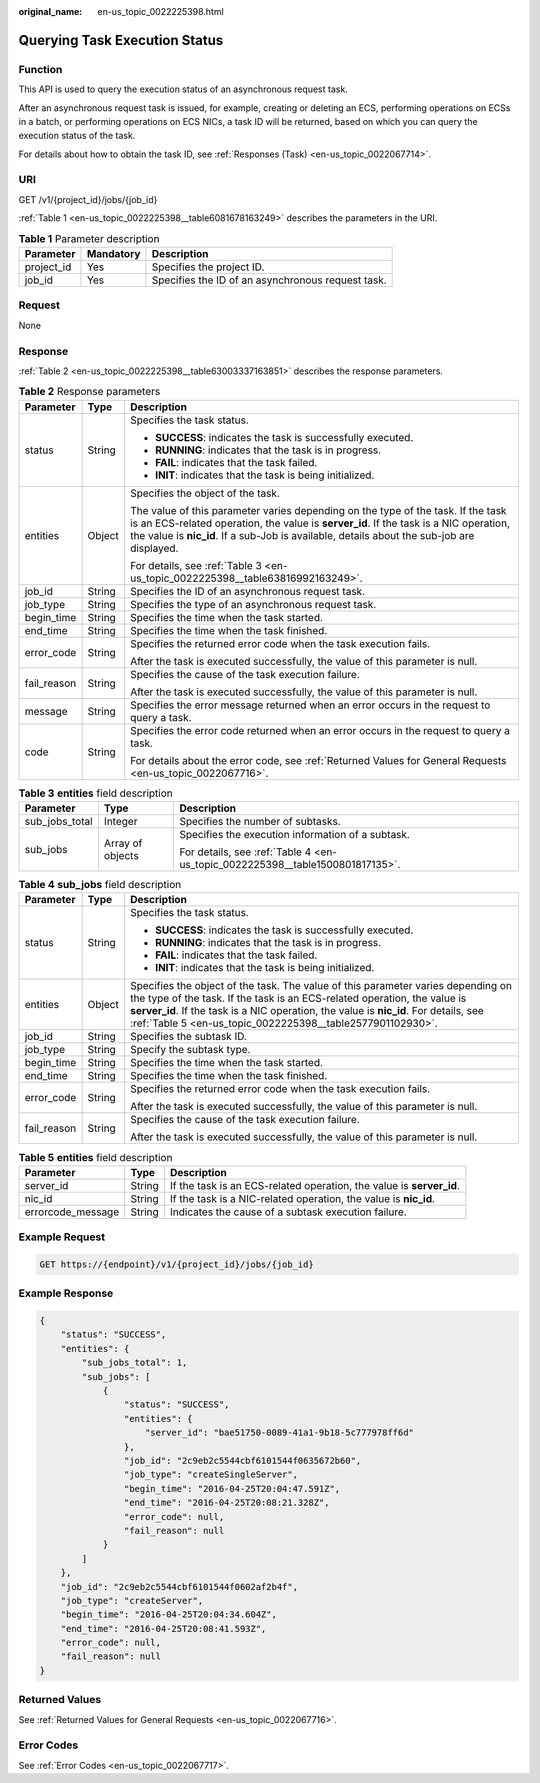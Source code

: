 :original_name: en-us_topic_0022225398.html

.. _en-us_topic_0022225398:

Querying Task Execution Status
==============================

Function
--------

This API is used to query the execution status of an asynchronous request task.

After an asynchronous request task is issued, for example, creating or deleting an ECS, performing operations on ECSs in a batch, or performing operations on ECS NICs, a task ID will be returned, based on which you can query the execution status of the task.

For details about how to obtain the task ID, see :ref:`Responses (Task) <en-us_topic_0022067714>`.

URI
---

GET /v1/{project_id}/jobs/{job_id}

:ref:`Table 1 <en-us_topic_0022225398__table6081678163249>` describes the parameters in the URI.

.. _en-us_topic_0022225398__table6081678163249:

.. table:: **Table 1** Parameter description

   ========== ========= =================================================
   Parameter  Mandatory Description
   ========== ========= =================================================
   project_id Yes       Specifies the project ID.
   job_id     Yes       Specifies the ID of an asynchronous request task.
   ========== ========= =================================================

Request
-------

None

Response
--------

:ref:`Table 2 <en-us_topic_0022225398__table63003337163851>` describes the response parameters.

.. _en-us_topic_0022225398__table63003337163851:

.. table:: **Table 2** Response parameters

   +-----------------------+-----------------------+-------------------------------------------------------------------------------------------------------------------------------------------------------------------------------------------------------------------------------------------------------------------------+
   | Parameter             | Type                  | Description                                                                                                                                                                                                                                                             |
   +=======================+=======================+=========================================================================================================================================================================================================================================================================+
   | status                | String                | Specifies the task status.                                                                                                                                                                                                                                              |
   |                       |                       |                                                                                                                                                                                                                                                                         |
   |                       |                       | -  **SUCCESS**: indicates the task is successfully executed.                                                                                                                                                                                                            |
   |                       |                       | -  **RUNNING**: indicates that the task is in progress.                                                                                                                                                                                                                 |
   |                       |                       | -  **FAIL**: indicates that the task failed.                                                                                                                                                                                                                            |
   |                       |                       | -  **INIT**: indicates that the task is being initialized.                                                                                                                                                                                                              |
   +-----------------------+-----------------------+-------------------------------------------------------------------------------------------------------------------------------------------------------------------------------------------------------------------------------------------------------------------------+
   | entities              | Object                | Specifies the object of the task.                                                                                                                                                                                                                                       |
   |                       |                       |                                                                                                                                                                                                                                                                         |
   |                       |                       | The value of this parameter varies depending on the type of the task. If the task is an ECS-related operation, the value is **server_id**. If the task is a NIC operation, the value is **nic_id**. If a sub-Job is available, details about the sub-job are displayed. |
   |                       |                       |                                                                                                                                                                                                                                                                         |
   |                       |                       | For details, see :ref:`Table 3 <en-us_topic_0022225398__table63816992163249>`.                                                                                                                                                                                          |
   +-----------------------+-----------------------+-------------------------------------------------------------------------------------------------------------------------------------------------------------------------------------------------------------------------------------------------------------------------+
   | job_id                | String                | Specifies the ID of an asynchronous request task.                                                                                                                                                                                                                       |
   +-----------------------+-----------------------+-------------------------------------------------------------------------------------------------------------------------------------------------------------------------------------------------------------------------------------------------------------------------+
   | job_type              | String                | Specifies the type of an asynchronous request task.                                                                                                                                                                                                                     |
   +-----------------------+-----------------------+-------------------------------------------------------------------------------------------------------------------------------------------------------------------------------------------------------------------------------------------------------------------------+
   | begin_time            | String                | Specifies the time when the task started.                                                                                                                                                                                                                               |
   +-----------------------+-----------------------+-------------------------------------------------------------------------------------------------------------------------------------------------------------------------------------------------------------------------------------------------------------------------+
   | end_time              | String                | Specifies the time when the task finished.                                                                                                                                                                                                                              |
   +-----------------------+-----------------------+-------------------------------------------------------------------------------------------------------------------------------------------------------------------------------------------------------------------------------------------------------------------------+
   | error_code            | String                | Specifies the returned error code when the task execution fails.                                                                                                                                                                                                        |
   |                       |                       |                                                                                                                                                                                                                                                                         |
   |                       |                       | After the task is executed successfully, the value of this parameter is null.                                                                                                                                                                                           |
   +-----------------------+-----------------------+-------------------------------------------------------------------------------------------------------------------------------------------------------------------------------------------------------------------------------------------------------------------------+
   | fail_reason           | String                | Specifies the cause of the task execution failure.                                                                                                                                                                                                                      |
   |                       |                       |                                                                                                                                                                                                                                                                         |
   |                       |                       | After the task is executed successfully, the value of this parameter is null.                                                                                                                                                                                           |
   +-----------------------+-----------------------+-------------------------------------------------------------------------------------------------------------------------------------------------------------------------------------------------------------------------------------------------------------------------+
   | message               | String                | Specifies the error message returned when an error occurs in the request to query a task.                                                                                                                                                                               |
   +-----------------------+-----------------------+-------------------------------------------------------------------------------------------------------------------------------------------------------------------------------------------------------------------------------------------------------------------------+
   | code                  | String                | Specifies the error code returned when an error occurs in the request to query a task.                                                                                                                                                                                  |
   |                       |                       |                                                                                                                                                                                                                                                                         |
   |                       |                       | For details about the error code, see :ref:`Returned Values for General Requests <en-us_topic_0022067716>`.                                                                                                                                                             |
   +-----------------------+-----------------------+-------------------------------------------------------------------------------------------------------------------------------------------------------------------------------------------------------------------------------------------------------------------------+

.. _en-us_topic_0022225398__table63816992163249:

.. table:: **Table 3** **entities** field description

   +-----------------------+-----------------------+-------------------------------------------------------------------------------+
   | Parameter             | Type                  | Description                                                                   |
   +=======================+=======================+===============================================================================+
   | sub_jobs_total        | Integer               | Specifies the number of subtasks.                                             |
   +-----------------------+-----------------------+-------------------------------------------------------------------------------+
   | sub_jobs              | Array of objects      | Specifies the execution information of a subtask.                             |
   |                       |                       |                                                                               |
   |                       |                       | For details, see :ref:`Table 4 <en-us_topic_0022225398__table1500801817135>`. |
   +-----------------------+-----------------------+-------------------------------------------------------------------------------+

.. _en-us_topic_0022225398__table1500801817135:

.. table:: **Table 4** **sub_jobs** field description

   +-----------------------+-----------------------+---------------------------------------------------------------------------------------------------------------------------------------------------------------------------------------------------------------------------------------------------------------------------------------------------------------------+
   | Parameter             | Type                  | Description                                                                                                                                                                                                                                                                                                         |
   +=======================+=======================+=====================================================================================================================================================================================================================================================================================================================+
   | status                | String                | Specifies the task status.                                                                                                                                                                                                                                                                                          |
   |                       |                       |                                                                                                                                                                                                                                                                                                                     |
   |                       |                       | -  **SUCCESS**: indicates the task is successfully executed.                                                                                                                                                                                                                                                        |
   |                       |                       | -  **RUNNING**: indicates that the task is in progress.                                                                                                                                                                                                                                                             |
   |                       |                       | -  **FAIL**: indicates that the task failed.                                                                                                                                                                                                                                                                        |
   |                       |                       | -  **INIT**: indicates that the task is being initialized.                                                                                                                                                                                                                                                          |
   +-----------------------+-----------------------+---------------------------------------------------------------------------------------------------------------------------------------------------------------------------------------------------------------------------------------------------------------------------------------------------------------------+
   | entities              | Object                | Specifies the object of the task. The value of this parameter varies depending on the type of the task. If the task is an ECS-related operation, the value is **server_id**. If the task is a NIC operation, the value is **nic_id**. For details, see :ref:`Table 5 <en-us_topic_0022225398__table2577901102930>`. |
   +-----------------------+-----------------------+---------------------------------------------------------------------------------------------------------------------------------------------------------------------------------------------------------------------------------------------------------------------------------------------------------------------+
   | job_id                | String                | Specifies the subtask ID.                                                                                                                                                                                                                                                                                           |
   +-----------------------+-----------------------+---------------------------------------------------------------------------------------------------------------------------------------------------------------------------------------------------------------------------------------------------------------------------------------------------------------------+
   | job_type              | String                | Specify the subtask type.                                                                                                                                                                                                                                                                                           |
   +-----------------------+-----------------------+---------------------------------------------------------------------------------------------------------------------------------------------------------------------------------------------------------------------------------------------------------------------------------------------------------------------+
   | begin_time            | String                | Specifies the time when the task started.                                                                                                                                                                                                                                                                           |
   +-----------------------+-----------------------+---------------------------------------------------------------------------------------------------------------------------------------------------------------------------------------------------------------------------------------------------------------------------------------------------------------------+
   | end_time              | String                | Specifies the time when the task finished.                                                                                                                                                                                                                                                                          |
   +-----------------------+-----------------------+---------------------------------------------------------------------------------------------------------------------------------------------------------------------------------------------------------------------------------------------------------------------------------------------------------------------+
   | error_code            | String                | Specifies the returned error code when the task execution fails.                                                                                                                                                                                                                                                    |
   |                       |                       |                                                                                                                                                                                                                                                                                                                     |
   |                       |                       | After the task is executed successfully, the value of this parameter is null.                                                                                                                                                                                                                                       |
   +-----------------------+-----------------------+---------------------------------------------------------------------------------------------------------------------------------------------------------------------------------------------------------------------------------------------------------------------------------------------------------------------+
   | fail_reason           | String                | Specifies the cause of the task execution failure.                                                                                                                                                                                                                                                                  |
   |                       |                       |                                                                                                                                                                                                                                                                                                                     |
   |                       |                       | After the task is executed successfully, the value of this parameter is null.                                                                                                                                                                                                                                       |
   +-----------------------+-----------------------+---------------------------------------------------------------------------------------------------------------------------------------------------------------------------------------------------------------------------------------------------------------------------------------------------------------------+

.. _en-us_topic_0022225398__table2577901102930:

.. table:: **Table 5** **entities** field description

   +-------------------+--------+----------------------------------------------------------------------+
   | Parameter         | Type   | Description                                                          |
   +===================+========+======================================================================+
   | server_id         | String | If the task is an ECS-related operation, the value is **server_id**. |
   +-------------------+--------+----------------------------------------------------------------------+
   | nic_id            | String | If the task is a NIC-related operation, the value is **nic_id**.     |
   +-------------------+--------+----------------------------------------------------------------------+
   | errorcode_message | String | Indicates the cause of a subtask execution failure.                  |
   +-------------------+--------+----------------------------------------------------------------------+

Example Request
---------------

.. code-block:: text

   GET https://{endpoint}/v1/{project_id}/jobs/{job_id}

Example Response
----------------

.. code-block::

   {
       "status": "SUCCESS",
       "entities": {
           "sub_jobs_total": 1,
           "sub_jobs": [
               {
                   "status": "SUCCESS",
                   "entities": {
                       "server_id": "bae51750-0089-41a1-9b18-5c777978ff6d"
                   },
                   "job_id": "2c9eb2c5544cbf6101544f0635672b60",
                   "job_type": "createSingleServer",
                   "begin_time": "2016-04-25T20:04:47.591Z",
                   "end_time": "2016-04-25T20:08:21.328Z",
                   "error_code": null,
                   "fail_reason": null
               }
           ]
       },
       "job_id": "2c9eb2c5544cbf6101544f0602af2b4f",
       "job_type": "createServer",
       "begin_time": "2016-04-25T20:04:34.604Z",
       "end_time": "2016-04-25T20:08:41.593Z",
       "error_code": null,
       "fail_reason": null
   }

Returned Values
---------------

See :ref:`Returned Values for General Requests <en-us_topic_0022067716>`.

Error Codes
-----------

See :ref:`Error Codes <en-us_topic_0022067717>`.
